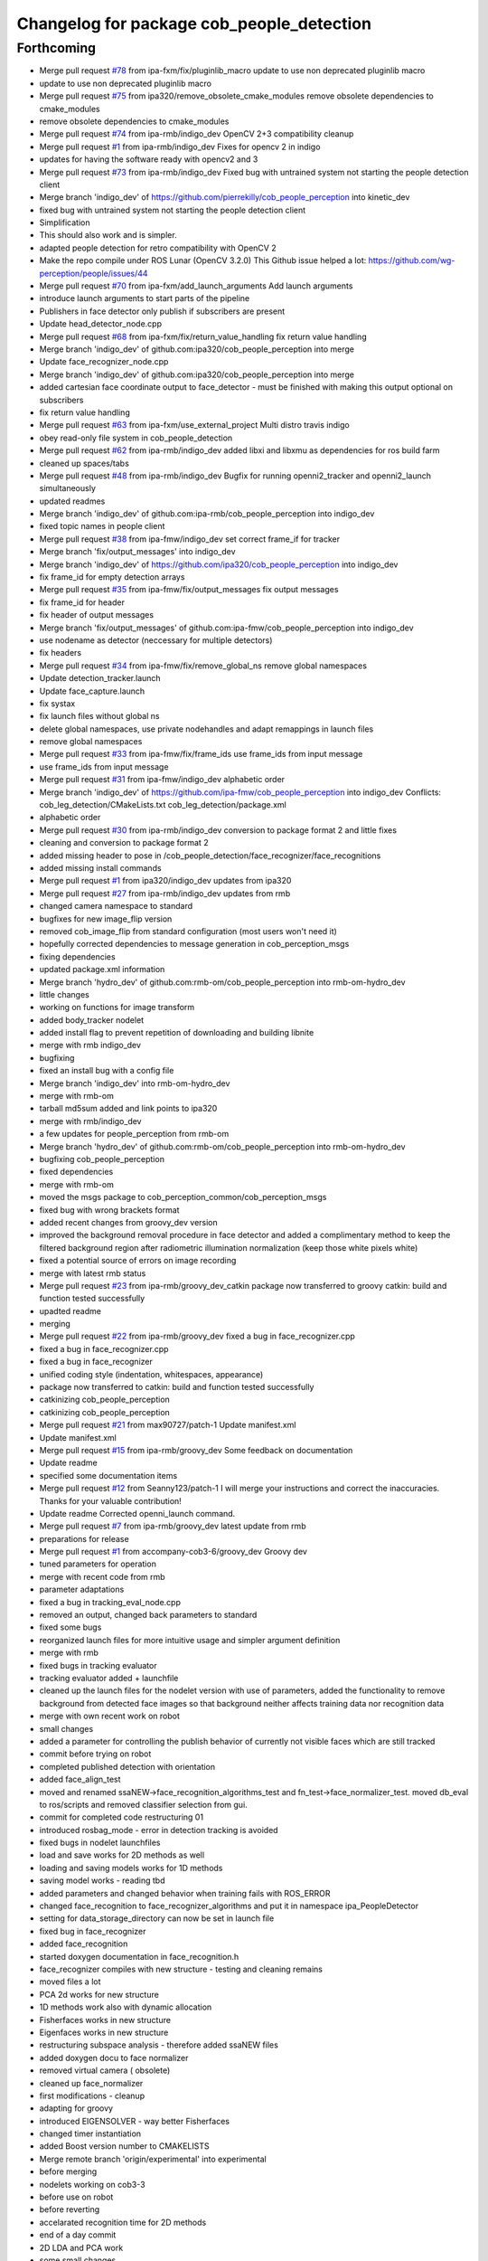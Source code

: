 ^^^^^^^^^^^^^^^^^^^^^^^^^^^^^^^^^^^^^^^^^^
Changelog for package cob_people_detection
^^^^^^^^^^^^^^^^^^^^^^^^^^^^^^^^^^^^^^^^^^

Forthcoming
-----------
* Merge pull request `#78 <https://github.com/ipa320/cob_people_perception/issues/78>`_ from ipa-fxm/fix/pluginlib_macro
  update to use non deprecated pluginlib macro
* update to use non deprecated pluginlib macro
* Merge pull request `#75 <https://github.com/ipa320/cob_people_perception/issues/75>`_ from ipa320/remove_obsolete_cmake_modules
  remove obsolete dependencies to cmake_modules
* remove obsolete dependencies to cmake_modules
* Merge pull request `#74 <https://github.com/ipa320/cob_people_perception/issues/74>`_ from ipa-rmb/indigo_dev
  OpenCV 2+3 compatibility cleanup
* Merge pull request `#1 <https://github.com/ipa320/cob_people_perception/issues/1>`_ from ipa-rmb/indigo_dev
  Fixes for opencv 2 in indigo
* updates for having the software ready with opencv2 and 3
* Merge pull request `#73 <https://github.com/ipa320/cob_people_perception/issues/73>`_ from ipa-rmb/indigo_dev
  Fixed bug with untrained system not starting the people detection client
* Merge branch 'indigo_dev' of https://github.com/pierrekilly/cob_people_perception into kinetic_dev
* fixed bug with untrained system not starting the people detection client
* Simplification
* This should also work and is simpler.
* adapted people detection for retro compatibility with OpenCV 2
* Make the repo compile under ROS Lunar (OpenCV 3.2.0)
  This Github issue helped a lot:
  https://github.com/wg-perception/people/issues/44
* Merge pull request `#70 <https://github.com/ipa320/cob_people_perception/issues/70>`_ from ipa-fxm/add_launch_arguments
  Add launch arguments
* introduce launch arguments to start parts of the pipeline
* Publishers in face detector only publish if subscribers are present
* Update head_detector_node.cpp
* Merge pull request `#68 <https://github.com/ipa320/cob_people_perception/issues/68>`_ from ipa-fxm/fix/return_value_handling
  fix return value handling
* Merge branch 'indigo_dev' of github.com:ipa320/cob_people_perception into merge
* Update face_recognizer_node.cpp
* Merge branch 'indigo_dev' of github.com:ipa320/cob_people_perception into merge
* added cartesian face coordinate output to face_detector - must be finished with making this output optional on subscribers
* fix return value handling
* Merge pull request `#63 <https://github.com/ipa320/cob_people_perception/issues/63>`_ from ipa-fxm/use_external_project
  Multi distro travis indigo
* obey read-only file system in cob_people_detection
* Merge pull request `#62 <https://github.com/ipa320/cob_people_perception/issues/62>`_ from ipa-rmb/indigo_dev
  added libxi and libxmu as dependencies for ros build farm
* cleaned up spaces/tabs
* Merge pull request `#48 <https://github.com/ipa320/cob_people_perception/issues/48>`_ from ipa-rmb/indigo_dev
  Bugfix for running openni2_tracker and openni2_launch simultaneously
* updated readmes
* Merge branch 'indigo_dev' of github.com:ipa-rmb/cob_people_perception into indigo_dev
* fixed topic names in people client
* Merge pull request `#38 <https://github.com/ipa320/cob_people_perception/issues/38>`_ from ipa-fmw/indigo_dev
  set correct frame_if for tracker
* Merge branch 'fix/output_messages' into indigo_dev
* Merge branch 'indigo_dev' of https://github.com/ipa320/cob_people_perception into indigo_dev
* fix frame_id for empty detection arrays
* Merge pull request `#35 <https://github.com/ipa320/cob_people_perception/issues/35>`_ from ipa-fmw/fix/output_messages
  fix output messages
* fix frame_id for header
* fix header of output messages
* Merge branch 'fix/output_messages' of github.com:ipa-fmw/cob_people_perception into indigo_dev
* use nodename as detector (neccessary for multiple detectors)
* fix headers
* Merge pull request `#34 <https://github.com/ipa320/cob_people_perception/issues/34>`_ from ipa-fmw/fix/remove_global_ns
  remove global namespaces
* Update detection_tracker.launch
* Update face_capture.launch
* fix systax
* fix launch files without global ns
* delete global namespaces, use private nodehandles and adapt remappings in launch files
* remove global namespaces
* Merge pull request `#33 <https://github.com/ipa320/cob_people_perception/issues/33>`_ from ipa-fmw/fix/frame_ids
  use frame_ids from input message
* use frame_ids from input message
* Merge pull request `#31 <https://github.com/ipa320/cob_people_perception/issues/31>`_ from ipa-fmw/indigo_dev
  alphabetic order
* Merge branch 'indigo_dev' of https://github.com/ipa-fmw/cob_people_perception into indigo_dev
  Conflicts:
  cob_leg_detection/CMakeLists.txt
  cob_leg_detection/package.xml
* alphabetic order
* Merge pull request `#30 <https://github.com/ipa320/cob_people_perception/issues/30>`_ from ipa-rmb/indigo_dev
  conversion to package format 2 and little fixes
* cleaning and conversion to package format 2
* added missing header to pose in /cob_people_detection/face_recognizer/face_recognitions
* added missing install commands
* Merge pull request `#1 <https://github.com/ipa320/cob_people_perception/issues/1>`_ from ipa320/indigo_dev
  updates from ipa320
* Merge pull request `#27 <https://github.com/ipa320/cob_people_perception/issues/27>`_ from ipa-rmb/indigo_dev
  updates from rmb
* changed camera namespace to standard
* bugfixes for new image_flip version
* removed cob_image_flip from standard configuration (most users won't need it)
* hopefully corrected dependencies to message generation in cob_perception_msgs
* fixing dependencies
* updated package.xml information
* Merge branch 'hydro_dev' of github.com:rmb-om/cob_people_perception into rmb-om-hydro_dev
* little changes
* working on functions for image transform
* added body_tracker nodelet
* added install flag to prevent repetition of downloading and building libnite
* merge with rmb indigo_dev
* bugfixing
* fixed an install bug with a config file
* Merge branch 'indigo_dev' into rmb-om-hydro_dev
* merge with rmb-om
* tarball md5sum added and link points to ipa320
* merge with rmb/indigo_dev
* a few updates for people_perception from rmb-om
* Merge branch 'hydro_dev' of github.com:rmb-om/cob_people_perception into rmb-om-hydro_dev
* bugfixing cob_people_perception
* fixed dependencies
* merge with rmb-om
* moved the msgs package to cob_perception_common/cob_perception_msgs
* fixed bug with wrong brackets format
* added recent changes from groovy_dev version
* improved the background removal procedure in face detector and added a complimentary method to keep the filtered background region after radiometric illumination normalization (keep those white pixels white)
* fixed a potential source of errors on image recording
* merge with latest rmb status
* Merge pull request `#23 <https://github.com/ipa320/cob_people_perception/issues/23>`_ from ipa-rmb/groovy_dev_catkin
  package now transferred to groovy catkin: build and function tested successfully
* upadted readme
* merging
* Merge pull request `#22 <https://github.com/ipa320/cob_people_perception/issues/22>`_ from ipa-rmb/groovy_dev
  fixed a bug in face_recognizer.cpp
* fixed a bug in face_recognizer.cpp
* fixed a bug in face_recognizer
* unified coding style (indentation, whitespaces, appearance)
* package now transferred to catkin: build and function tested successfully
* catkinizing cob_people_perception
* catkinizing cob_people_perception
* Merge pull request `#21 <https://github.com/ipa320/cob_people_perception/issues/21>`_ from max90727/patch-1
  Update manifest.xml
* Update manifest.xml
* Merge pull request `#15 <https://github.com/ipa320/cob_people_perception/issues/15>`_ from ipa-rmb/groovy_dev
  Some feedback on documentation
* Update readme
* specified some documentation items
* Merge pull request `#12 <https://github.com/ipa320/cob_people_perception/issues/12>`_ from Seanny123/patch-1
  I will merge your instructions and correct the inaccuracies. Thanks for your valuable contribution!
* Update readme
  Corrected openni_launch command.
* Merge pull request `#7 <https://github.com/ipa320/cob_people_perception/issues/7>`_ from ipa-rmb/groovy_dev
  latest update from rmb
* preparations for release
* Merge pull request `#1 <https://github.com/ipa320/cob_people_perception/issues/1>`_ from accompany-cob3-6/groovy_dev
  Groovy dev
* tuned parameters for operation
* merge with recent code from rmb
* parameter adaptations
* fixed a bug in tracking_eval_node.cpp
* removed an output, changed back parameters to standard
* fixed some bugs
* reorganized launch files for more intuitive usage and simpler argument definition
* merge with rmb
* fixed bugs in tracking evaluator
* tracking evaluator added + launchfile
* cleaned up the launch files for the nodelet version with use of parameters, added the functionality to remove background from detected face images so that background neither affects training data nor recognition data
* merge with own recent work on robot
* small changes
* added a parameter for controlling the publish behavior of currently not visible faces which are still tracked
* commit before trying on robot
* completed published detection with orientation
* added face_align_test
* moved and renamed ssaNEW->face_recognition_algorithms_test and fn_test->face_normalizer_test. moved db_eval to ros/scripts and removed classifier selection from gui.
* commit for completed code restructuring 01
* introduced rosbag_mode  - error in detection tracking is avoided
* fixed bugs in nodelet launchfiles
* load and save works for 2D methods as well
* loading and saving models works for 1D methods
* saving model works - reading tbd
* added parameters and changed behavior when training fails with ROS_ERROR
* changed face_recognition to face_recognizer_algorithms and put it in namespace ipa_PeopleDetector
* setting for data_storage_directory can now be set in launch file
* fixed bug in face_recognizer
* added face_recognition
* started doxygen documentation in face_recognition.h
* face_recognizer compiles with new structure - testing and cleaning remains
* moved files a lot
* PCA 2d works for new structure
* 1D methods work also with dynamic allocation
* Fisherfaces works in new structure
* Eigenfaces works in new structure
* restructuring subspace analysis - therefore added ssaNEW files
* added doxygen docu to face normalizer
* removed virtual camera ( obsolete)
* cleaned up face_normalizer
* first modifications - cleanup
* adapting for groovy
* introduced EIGENSOLVER - way better Fisherfaces
* changed timer instantiation
* added Boost version number to CMAKELISTS
* Merge remote branch 'origin/experimental' into experimental
* before merging
* nodelets working on cob3-3
* before use on robot
* before reverting
* accelarated recognition time for 2D methods
* end of a day commit
* 2D LDA and PCA work
* some small changes
* merged with rmb
* before merge with rmb
* Merge pull request `#6 <https://github.com/ipa320/cob_people_perception/issues/6>`_ from ipa-rmb/fuerte_dev
  same updates as for electric_dev: merge with new code from goa-tz, tested for electric and fuerte
* Merge pull request `#5 <https://github.com/ipa320/cob_people_perception/issues/5>`_ from ipa-rmb/electric_dev
  merged with work of goa-tz, tested quite well, works with fuerte as well
* Merge pull request `#4 <https://github.com/ipa320/cob_people_perception/issues/4>`_ from ipa-rmb/master
  merged with work of goa-tz, tested quite well, works with fuerte as well
* merged with latest fuerte adaptations
* junk change
* a couple of adaptations to run people detection on fuerte as well
* attacking the 'unstable' problem of Jenkins
* obviously solved the endless loop bug in munkres (assignment problem sometimes hang up on certain costs matrices)
* fixed the crash on adding new data after restarting the node, tracking bug remains to be solved
* fixed merge conflict
* a few bugfixes
* merge with latest code
* testing
* merge with goa-tz
* bugfixing
* fixed merge bugs
* configuration works
* merged with experimental_fuerte branch!
* Merge remote branch 'origin/experimental_fuerte' into experimental_fuerte
* pre-megre with fuerte branch
* pre merge
* little debugging, code styling
* merge with goa-tz
* small changes
* works on ipa fuerte pc
* Merge remote-tracking branch 'origin/experimental_fuerte' into experimental_fuerte
* before merge
* optimized face_normalizer
* Merge branch 'experimental' into experimental_fuerte
* Merge remote-tracking branch 'origin/experimental' into experimental
* before merge
* adapted db eval
* Merge branch 'experimental' into experimental_fuerte
* fixed merge bug
* works with ocv fisher
* merged with home
* changed ill corr
* experimental commit
* 2office
* fixed namespace problem for cob_image_flip
* detection tracker improved with global optimal assignment of previous and current detections using Hungarian method, needs more testing
* improved illumination correction , included yale protocols in db gui
* back to office
* worked on face normalizer - weekend
* integrated xyz normalizing workflow in ssa_test and db_eval GUI
* end fo day commit
* calibrated Kinect3d database
* back2office
* added yale and unkown testing
* working state
* test state
* save ans load interface works
* loadModel works+ working on new interface
* added random forest - parameter tuning tbd
* added scene publisher
* working on scene publisher
* fixed segfault
* implemented threshold verification of all classification methods
* implemented first version of new thresholing
* bugfix
* implemented single processing and cross validation for gui
* introducesd unknown to gui and ssa
* normalization works - code restructuring to be done
* working on normalizer
* y-axis still unresolved but rest works
* working on pose correction
* implemented threshold
* showable commit , geometric normalization deactivated
* kurzfristig
* transfer commit
* fixed bug in fn test
* face radiometry normalization breakthrough - bug fixed in eval tool
* small bugfixes
* included threading in gui
* configuration in renamed script
* changed ssatest to command line interface
* added print eval file
* added leave out halt
* load_script with new structure and protocols
* db preparation script
* color and/or depth processing works
* integrated normalizer in classification -still bug, whenn normalization succeds
* classification works - normalizing and reducing tbd
* added xml-test
* cleaned up face_recognizer --- bg in classes for depth
* added resizing to depth in normalizer
* piped depth images until init of model
* integrated depth in CAPTURING only
* started intgration of depth map in capture process
* integrated fidheigfaces in recognizer
* integrated FishEigFaces
* face normalizer has normalized depth map as output
* included normalized depth map
* working on homography processing in face normalizer
* added file visualization to db eval script gui
* multiple probe images possible
* integrated visualization and processing in script
* modified python scripts
* added evaluation script
* implemented fallback to eigenfaces and diffs if necessary, included deallocation functions
* classifier works - label bug fixed
* removed average from projection - knn and svm still dont work
* included SVM and KNN - but bug when multiple classes
* integrated fisherfaces in face recognizer
* Fisherfaces works - testing to be done
* avg error prevents lda from working
* classification implemented/integrated - testing to be done
* integrated ss-calculation,projection,DFFS in face_recognizer-->classification missing
* bug in retrive function in ssa
* integrated in face_recognizer
* minimized copyTo
* pca works with decompose and decompose2
* fixed ssa_test imread
* integrating cv::PCA
* merged with home fuerte
* deleted croparray
* solvePnP discrepancy
* temp
* Merge remote branch 'origin/home_fuerte' into merge
* added helper
* Merge remote branch 'origin/home_fuerte' into merge
* added decomp and ssa_test
* merged with home_fuerte
* enum in virtual camera..
* back to the office
* reconstruction
* changed SSA to subspace_analysis
* added namespace ssa , included eigen decomp
* worked in SSA
* added SSA
* adding vc_test
* ported to ROS-fuerte
* class restructured - minimum search areas adaptive to input size
* cleaned up class
* cleaned up class
* changed macros to types - added namespace -..
* Merge pull request `#3 <https://github.com/ipa320/cob_people_perception/issues/3>`_ from ipa-fmw/master
  fix for launch file test: setting default value for arg
* fix for jenkins launch files tests: setting default value for arg
* pipeline works except display
* transfer to recognizer node works - runtime error
* inserted pull request, should run in fuerte now
* Merge pull request `#2 <https://github.com/ipa320/cob_people_perception/issues/2>`_ from mintar/master
  Update CMakeLists.txt to be compatible with fuerte, switch tinyxml to rosdep
  Thanks a lot for your useful contribution!
* modularized fn test to test folder
* added captureScene function
* works with virtual camera  - panchrom filtering activated
* added virtual camera class
* switched normalization steps, works with resizing
* rgb filtering works
* virtual view works on most scenes - filtering implemented
* PnP better with ident face correct result
* fixed flipping - works with ident face - apart from aliasing
* fixed flipping - works with ident face - apart from aliasing
* works on rgb image
* detected seg fold - works on grayscale img
* detected seg fold - works on grayscale img
* end of day - segfault
* added bugfixing outputs, specified desired startup configuration in kinect driver
* end of day
* 2 faces appead in reproj image
* 2 faces appead in reproj image
* woriking on reprojection
* switch tinyxml to rosdep dependency
  In fuerte, the tinyxml ROS package doesn't exist any more; instead, a
  rosdep dependency is required. This has only been tested on fuerte, so
  it might break compilation in previous versions.
* link against boost::signals
  this is required to compile under fuerte
* added missing dependency to image view
* added suitable remap for points topic (cam3d/rgb/points)
* parameters
* parametrized screen outputs
* face_normalizer node recieves images
* added nodelets for data pre-processing
* added further outputs for timing measurements
* renamed variables in face_normalizer
* NOT WORKING restructuring of face normalizer
* tested and tuned people detection on robot
* added timing measurements, tweaks for speed up
* added timing analysis
* changes for usage with image flip and on robot
* modifications done at uh
* cleaning
* cleaned class FN and added DCT
* changed grid position of eyes
* dynamic norm face works
* implemented hsv hist eq and working onb dyn_face_norm
* restructuring and integrating in recognition process
* normalization integrated in capturing process
* restructuring in order to normalizer images
* normalizing images with affine trafo works
* added face normalizer
* experimenting with detection
* added isnan check in display node
* Merge branch 'master' into review-320
* changed the people detection display node to get the image from an incoming point cloud
* worked on affine trafo
* before new branch
* increased the eigenvalues array to fix bug in oneiric
* maybe fixed oneiric error
* maybe fixed the oneiric bug
* little corrections in comments etc.
* Merge pull request `#1 <https://github.com/ipa320/cob_people_perception/issues/1>`_ from ipa320/review-320
  New structure
* added further missing files to the repo
* added two missing files to the repo
* additional stack.xml and manifest.xml description
* process of restructuring cob_people_detection finished, current version tested successfully
* in the process of restructuring cob_people_detection
* in the process of restructuring cob_people_detection
* in the process of restructuring cob_people_detection
* in the process of restructuring cob_people_detection
* in the process of restructuring cob_people_detection
* in the process of restructuring cob_people_detection
* in the process of restructuring cob_people_detection
* in the process of restructuring cob_people_detection
* in the process of restructuring cob_people_detection
* in the process of restructuring cob_people_detection
* in the process of restructuring cob_people_detection
* in the process of restructuring cob_people_detection
* in the process of restructuring cob_people_detection
* in the process of restructuring cob_people_detection
* in the process of restructuring cob_people_detection
* in the process of restructuring cob_people_detection
* in the process of restructuring cob_people_detection
* in the process of restructuring cob_people_detection
* in the process of restructuring cob_people_detection
* in the process of restructuring cob_people_detection
* in the process of restructuring cob_people_detection
* in the process of restructuring cob_people_detection
* in the process of restructuring cob_people_detection
* in the process of restructuring cob_people_detection
* in the process of restructuring cob_people_detection
* in the process of restructuring cob_people_detection
* merge
* output debug hints
* removed unnecessary files in include and src, added some comments, moved bin and lib to root folder
* updated manifest.xml and stack.xml
* added openni.launch for people detection
* fixed people_detection, function tested.
* removed several dependencies, test of function succesful
* Merge branch 'master' of github.com:ipa-rmb/cob_people_perception
* moved to new repo
* Contributors: Felix Messmer, Florian Weisshardt, Florian Weißhardt, Martin Günther, Pierre Killy, Richard Bormann, Seanny123, Thomas Zwoelfer, Thomas Zwölfer, accompany-cob3-6, ipa-fmw, ipa-fxm, ipa-goa-tz, ipa-jsf, ipa-rmb, max90727, rmb-om, rmb-tz, tom
